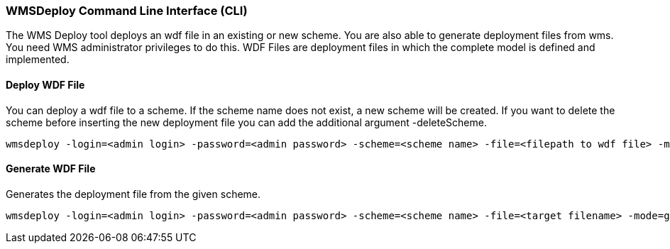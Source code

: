 === WMSDeploy Command Line Interface (CLI)

The WMS Deploy tool deploys an wdf file in an existing or new scheme. You are also able to generate deployment files from wms. You need WMS administrator privileges to do this. WDF Files are deployment files in which the complete model is defined and implemented.


==== Deploy WDF File

You can deploy a wdf file to a scheme. If the scheme name does not exist, a new scheme will be created. If you want to delete the scheme before inserting the new deployment file you can add the additional argument -deleteScheme.

[source,]
----
wmsdeploy -login=<admin login> -password=<admin password> -scheme=<scheme name> -file=<filepath to wdf file> -mode=install (-deleteScheme)
----

==== Generate WDF File

Generates the deployment file from the given scheme.

[source,]
----
wmsdeploy -login=<admin login> -password=<admin password> -scheme=<scheme name> -file=<target filename> -mode=generate 
----
